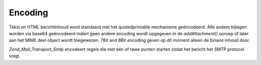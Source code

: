 .. EN-Revision: none
.. _zend.mail.encoding:

Encoding
========

Tekst en HTML berichtinhoud word standaard met het quotedprintable mechanisme geëncodeerd. Alle andere bijlagen
worden via base64 geëncodeerd indien geen andere encoding wordt opgegeven in de *addAttachment()* oproep of later
aan het MIME deel object wordt toegewezen. 7Bit and 8Bit encoding geven op dit moment alleen de binaire inhoud
door.

*Zend_Mail_Transport_Smtp* encodeert regels die met één of twee punten starten zodat het bericht het SMTP
protocol volgt.


